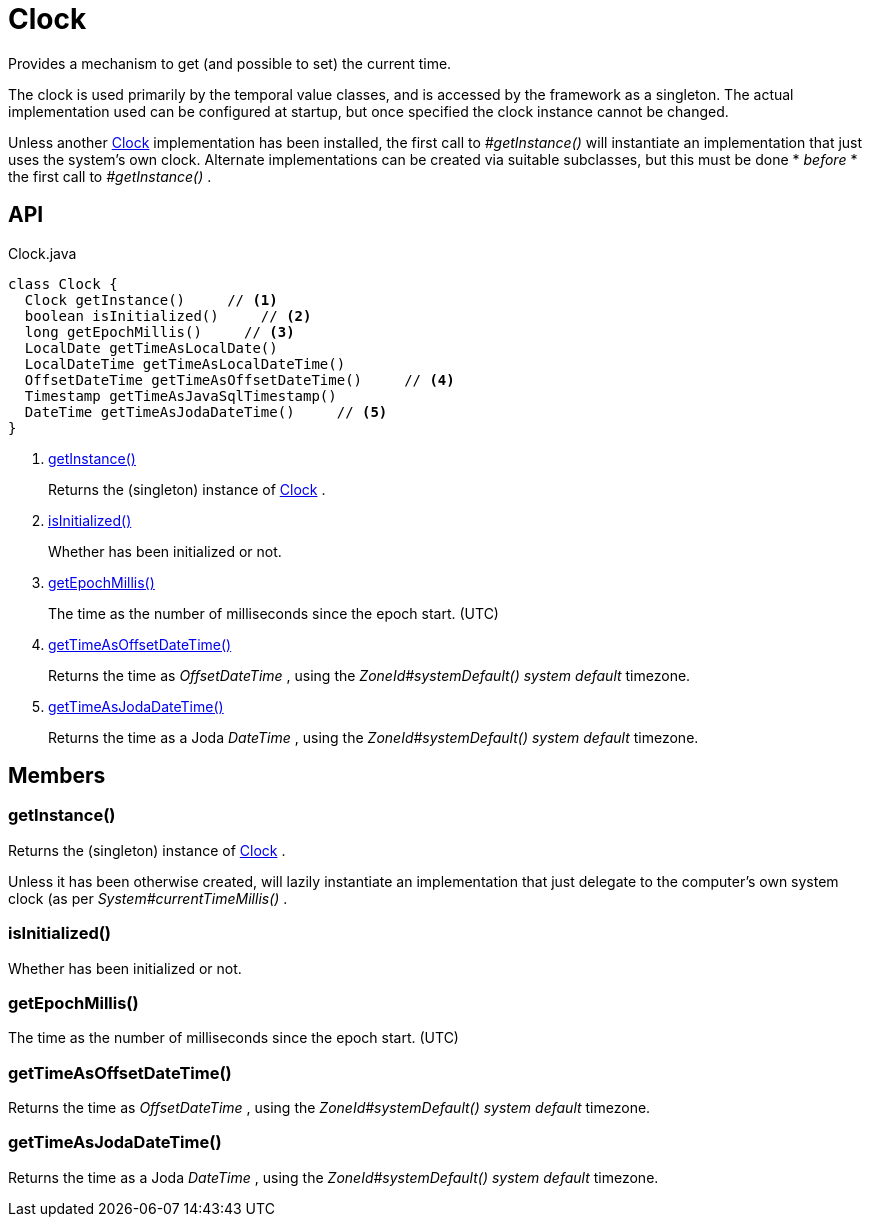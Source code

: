 = Clock
:Notice: Licensed to the Apache Software Foundation (ASF) under one or more contributor license agreements. See the NOTICE file distributed with this work for additional information regarding copyright ownership. The ASF licenses this file to you under the Apache License, Version 2.0 (the "License"); you may not use this file except in compliance with the License. You may obtain a copy of the License at. http://www.apache.org/licenses/LICENSE-2.0 . Unless required by applicable law or agreed to in writing, software distributed under the License is distributed on an "AS IS" BASIS, WITHOUT WARRANTIES OR  CONDITIONS OF ANY KIND, either express or implied. See the License for the specific language governing permissions and limitations under the License.

Provides a mechanism to get (and possible to set) the current time.

The clock is used primarily by the temporal value classes, and is accessed by the framework as a singleton. The actual implementation used can be configured at startup, but once specified the clock instance cannot be changed.

Unless another xref:refguide:testing:index/fixtures/applib/clock/clock/Clock.adoc[Clock] implementation has been installed, the first call to _#getInstance()_ will instantiate an implementation that just uses the system's own clock. Alternate implementations can be created via suitable subclasses, but this must be done * _before_ * the first call to _#getInstance()_ .

== API

[source,java]
.Clock.java
----
class Clock {
  Clock getInstance()     // <.>
  boolean isInitialized()     // <.>
  long getEpochMillis()     // <.>
  LocalDate getTimeAsLocalDate()
  LocalDateTime getTimeAsLocalDateTime()
  OffsetDateTime getTimeAsOffsetDateTime()     // <.>
  Timestamp getTimeAsJavaSqlTimestamp()
  DateTime getTimeAsJodaDateTime()     // <.>
}
----

<.> xref:#getInstance__[getInstance()]
+
--
Returns the (singleton) instance of xref:refguide:testing:index/fixtures/applib/clock/clock/Clock.adoc[Clock] .
--
<.> xref:#isInitialized__[isInitialized()]
+
--
Whether has been initialized or not.
--
<.> xref:#getEpochMillis__[getEpochMillis()]
+
--
The time as the number of milliseconds since the epoch start. (UTC)
--
<.> xref:#getTimeAsOffsetDateTime__[getTimeAsOffsetDateTime()]
+
--
Returns the time as _OffsetDateTime_ , using the _ZoneId#systemDefault() system default_ timezone.
--
<.> xref:#getTimeAsJodaDateTime__[getTimeAsJodaDateTime()]
+
--
Returns the time as a Joda _DateTime_ , using the _ZoneId#systemDefault() system default_ timezone.
--

== Members

[#getInstance__]
=== getInstance()

Returns the (singleton) instance of xref:refguide:testing:index/fixtures/applib/clock/clock/Clock.adoc[Clock] .

Unless it has been otherwise created, will lazily instantiate an implementation that just delegate to the computer's own system clock (as per _System#currentTimeMillis()_ .

[#isInitialized__]
=== isInitialized()

Whether has been initialized or not.

[#getEpochMillis__]
=== getEpochMillis()

The time as the number of milliseconds since the epoch start. (UTC)

[#getTimeAsOffsetDateTime__]
=== getTimeAsOffsetDateTime()

Returns the time as _OffsetDateTime_ , using the _ZoneId#systemDefault() system default_ timezone.

[#getTimeAsJodaDateTime__]
=== getTimeAsJodaDateTime()

Returns the time as a Joda _DateTime_ , using the _ZoneId#systemDefault() system default_ timezone.
